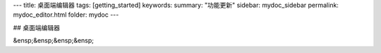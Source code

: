 ---
title: 桌面端编辑器
tags: [getting_started]
keywords:
summary: "功能更新"
sidebar: mydoc_sidebar
permalink: mydoc_editor.html
folder: mydoc
---

## 桌面端编辑器

&ensp;&ensp;&ensp;&ensp;